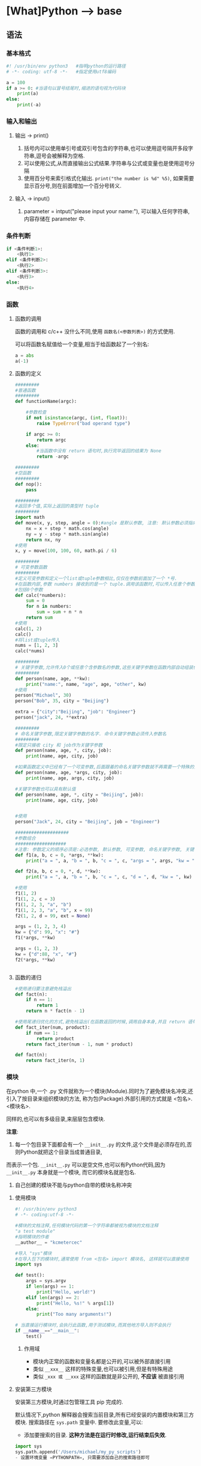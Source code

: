 * [What]Python --> base
** 语法
*** 基本格式
#+BEGIN_SRC python
#! /usr/bin/env python3   #指明python的运行路径
# -*- coding: utf-8 -*-   #指定使用utf8编码

a = 100
if a >= 0: #当语句以冒号结尾时,缩进的语句视为代码块
    print(a)
else:
    print(-a)
#+END_SRC
*** 输入和输出
**** 输出 -> print()
1. 括号内可以使用单引号或双引号包含的字符串,也可以使用逗号隔开多段字符串,逗号会被解释为空格.
2. 可以使用公式,从而直接输出公式结果.字符串与公式或变量也是使用逗号分隔
3. 使用百分号来索引格式化输出. =print("the number is %d" %5)=, 如果需要显示百分号,则在前面增加一个百分号转义.
**** 输入 -> input()
1. parameter = intput("please input your name:"), 可以输入任何字符串,内容存储在 parameter 中.

*** 条件判断
#+BEGIN_SRC python
if <条件判断1>:
    <执行1>
elif <条件判断2>:
    <执行2>
elif <条件判断3>:
    <执行3>
else:
    <执行4>

#+END_SRC
*** 函数
**** 函数的调用
函数的调用和 c/c++ 没什么不同,使用 =函数名(<参数列表>)= 的方式使用.

可以将函数名赋值给一个变量,相当于给函数起了一个别名:
#+BEGIN_SRC python
a = abs
a(-1)
#+END_SRC
**** 函数的定义
#+BEGIN_SRC python
#########
#普通函数
#########
def functionName(argc):

    #参数检查
    if not isinstance(argc, (int, float)):
        raise TypeError("bad operand type")
    
    if argc >= 0:
        return argc
    else:
        #当函数中没有 return 语句时,执行完毕返回的结果为 None
        return -argc

#########
#空函数
#########
def nop():
    pass

#########
#返回多个值,实际上返回的类型时 tuple
#########
import math
def move(x, y, step, angle = 0):#angle 是默认参数, 注意: 默认参数必须指向不变对象
    nx = x + step * math.cos(angle)
    ny = y - step * math.sin(angle)
    return nx, ny
#使用
x, y = move(100, 100, 60, math.pi / 6)

#########
# 可变参数函数
#########
#定义可变参数和定义一个list或tuple参数相比,仅仅在参数前面加了一个 *号.
#在函数内部,参数 numbers 接收到的是一个 tuple.调用该函数时,可以传入任意个参数,
#包括0个参数
def calc(*numbers):
    sum = 0
    for n in numbers:
        sum = sum + n * n
    return sum
#使用
calc(1, 2)
calc()
#将list或tuple传入
nums = [1, 2, 3]
calc(*nums)

#########
# 关键字参数,允许传入0个或任意个含参数名的参数,这些关键字参数在函数内部自动组装位一个dict
#########
def person(name, age, **kw):
    print("name:", name, "age", age, "other", kw)
#使用
person("Michael", 30)
person("Bob", 35, city = "Beijing")

extra = {"city":"Beijing", "job": "Engineer"}
person("jack", 24, **extra)

#########
# 命名关键字参数,限定关键字参数的名字. 命令关键字参数必须传入参数名
#########
#限定只接收 city 和 job作为关键字参数
def person(name, age, *, city, job):
    print(name, age, city, job)

#如果函数定义中已经有了一个可变参数,后面跟着的命名关键字参数就不再需要一个特殊的分隔符了 *
def person(name, age, *args, city, job):
    print(name, age, args, city, job)

#关键字参数也可以具有默认值
def person(name, age, *, city = "Beijing", job):
    print(name, age, city, job)
    

#使用
person("Jack", 24, city = "Beijing", job = "Engineer")

####################
#参数组合
###################
#注意: 参数定义的顺序必须是:必选参数, 默认参数, 可变参数, 命名关键字参数, 关键字参数
def f1(a, b, c = 0, *args, **kw):
    print("a = ", a, "b = ", b, "c = ", c, "args = ", args, "kw = ", kw)

def f2(a, b, c = 0, *, d, **kw):
    print("a = ", a, "b = ", b, "c = ", c, "d = ", d, "kw = ", kw)

#使用
f1(1, 2)
f1(1, 2, c = 3)
f1(1, 2, 3, "a", "b")
f1(1, 2, 3, "a", "b", x = 99)
f2(1, 2, d = 99, ext = None)

args = (1, 2, 3, 4)
kw = {"d": 99, "x": "#"}
f1(*args, **kw)

args = (1, 2, 3)
kw = {"d":88, "x", "#"}
f2(*args, **kw)


#+END_SRC
**** 函数的递归
#+BEGIN_SRC python
#使用递归要注意避免栈溢出
def fact(n):
    if n == 1:
        return 1
    return n * fact(n - 1)

#使用尾递归优化的方式,避免栈溢出(在函数返回的时候,调用自身本身,并且 return 语句不能包含表达式
def fact_iter(num, product):
    if num == 1:
        return product
    return fact_iter(num - 1, num * product)

def fact(n):
    return fact_iter(n, 1)

#+END_SRC
*** 模块
在python 中,一个 .py 文件就称为一个模块(Module).同时为了避免模块名冲突,还引入了按目录来组织模块的方法,
称为包(Package).外部引用的方式就是 <包名>.<模块名>.

同样的,也可以有多级目录,来层层包含模块.

*注意*:
1. 每一个包目录下面都会有一个 =__init__.py= 的文件,这个文件是必须存在的,否则Python就把这个目录当成普通目录,
而表示一个包. =__init__.py= 可以是空文件,也可以有Python代码,因为 =__init__.py= 本身就是一个模块, 而它的模块名就是包名.

2. 自己创建的模块不能与python自带的模块名称冲突
**** 使用模块
#+BEGIN_SRC python
#! /usr/bin/env python3
# -*- coding:utf-8 -*-

#模块的文档注释,任何模块代码的第一个字符串都被视为模块的文档注释
"a test module"
#指明模块的作者
__author__ = "kcmetercec"

#导入 "sys"模块
#在导入包下的模块时,通常使用 from <包名> import 模块名, 这样就可以直接使用
import sys

def test():
    args = sys.argv
    if len(args) == 1:
        print("Hello, world!")
    elif len(args) == 2:
        print("Hello, %s!" % args[1])
    else:
        print("Too many arguments!")

# 当直接运行模块时,会执行此函数,用于测试模块,而其他地方导入则不会执行
if __name__=="__main__":
    test()
            
#+END_SRC

***** 作用域
- 模块内正常的函数和变量名都是公开的,可以被外部直接引用
- 类似 =__xxx__= 这样的特殊变量,也可以被引用,但是有特殊用途
- 类似 =_xxx 或 __xxx= 这样的函数就是非公开的, *不应该* 被直接引用

**** 安装第三方模块
安装第三方模块,时通过包管理工具 pip 完成的.

默认情况下,python 解释器会搜索当前目录,所有已经安装的内置模块和第三方模块. 搜索路径在 =sys.path= 变量中.
要修改此变量,可以:
- 添加要搜索的目录. *这种方法是在运行时修改,运行结束后失效*.
#+BEGIN_SRC python
import sys
sys.path.append('/Users/michael/my_py_scripts')
- 设置环境变量 =PYTHONPATH=, 只需要添加自己的搜索路径即可
#+END_SRC
** 技巧